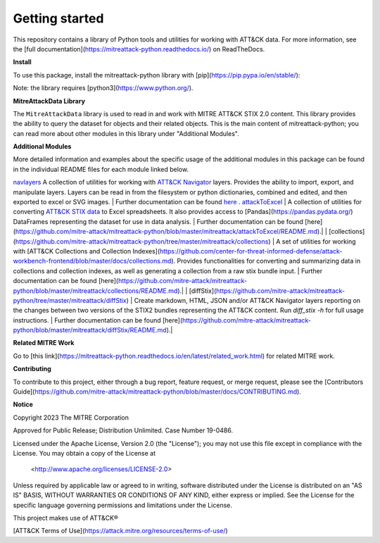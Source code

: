 
Getting started
==============================================

This repository contains a library of Python tools and utilities for working with ATT&CK data. For more information,
see the [full documentation](https://mitreattack-python.readthedocs.io/) on ReadTheDocs.

**Install**

To use this package, install the mitreattack-python library with [pip](https://pip.pypa.io/en/stable/):

.. code:: bash
   pip install mitreattack-python


Note: the library requires [python3](https://www.python.org/).

**MitreAttackData Library**

The ``MitreAttackData`` library is used to read in and work with MITRE ATT&CK STIX 2.0 content. This library provides 
the ability to query the dataset for objects and their related objects. This is the main content of mitreattack-python;
you can read more about other modules in this library under "Additional Modules".

**Additional Modules**

More detailed information and examples about the specific usage of the additional modules in this package can be found in the individual README files for each module linked below.

`navlayers <https://github.com/mitre-attack/mitreattack-python/tree/master/mitreattack/navlayers>`_ A collection of utilities for working with `ATT&CK Navigator <https://github.com/mitre-attack/attack-navigator>`_ layers. Provides the ability to import, export, and manipulate layers. Layers can be read in from the filesystem or python dictionaries, combined and edited, and then exported to excel or SVG images. | Further documentation can be found `here <https://github.com/mitre-attack/mitreattack-python/blob/master/mitreattack/navlayers/README.md>`_ . `attackToExcel <https://github.com/mitre-attack/mitreattack-python/tree/master/mitreattack/attackToExcel>`_ | A collection of utilities for converting `ATT&CK STIX data <https://github.com/mitre/cti>`_ to Excel spreadsheets. It also provides access to [Pandas](https://pandas.pydata.org/) DataFrames representing the dataset for use in data analysis. | Further documentation can be found [here](https://github.com/mitre-attack/mitreattack-python/blob/master/mitreattack/attackToExcel/README.md).|
| [collections](https://github.com/mitre-attack/mitreattack-python/tree/master/mitreattack/collections) | A set of utilities for working with [ATT&CK Collections and Collection Indexes](https://github.com/center-for-threat-informed-defense/attack-workbench-frontend/blob/master/docs/collections.md). Provides functionalities for converting and summarizing data in collections and collection indexes, as well as generating a collection from a raw stix bundle input. | Further documentation can be found [here](https://github.com/mitre-attack/mitreattack-python/blob/master/mitreattack/collections/README.md).|
| [diffStix](https://github.com/mitre-attack/mitreattack-python/tree/master/mitreattack/diffStix) | Create markdown, HTML, JSON and/or ATT&CK Navigator layers reporting on the changes between two versions of the STIX2 bundles representing the ATT&CK content. Run `diff_stix -h` for full usage instructions. | Further documentation can be found [here](https://github.com/mitre-attack/mitreattack-python/blob/master/mitreattack/diffStix/README.md).|


**Related MITRE Work**

Go to [this link](https://mitreattack-python.readthedocs.io/en/latest/related_work.html) for related MITRE work.


**Contributing**

To contribute to this project, either through a bug report, feature request, or merge request,
please see the [Contributors Guide](https://github.com/mitre-attack/mitreattack-python/blob/master/docs/CONTRIBUTING.md).

**Notice**

Copyright 2023 The MITRE Corporation

Approved for Public Release; Distribution Unlimited. Case Number 19-0486.

Licensed under the Apache License, Version 2.0 (the "License");
you may not use this file except in compliance with the License.
You may obtain a copy of the License at

   <http://www.apache.org/licenses/LICENSE-2.0>

Unless required by applicable law or agreed to in writing, software
distributed under the License is distributed on an "AS IS" BASIS,
WITHOUT WARRANTIES OR CONDITIONS OF ANY KIND, either express or implied.
See the License for the specific language governing permissions and
limitations under the License.

This project makes use of ATT&CK®

[ATT&CK Terms of Use](https://attack.mitre.org/resources/terms-of-use/)
